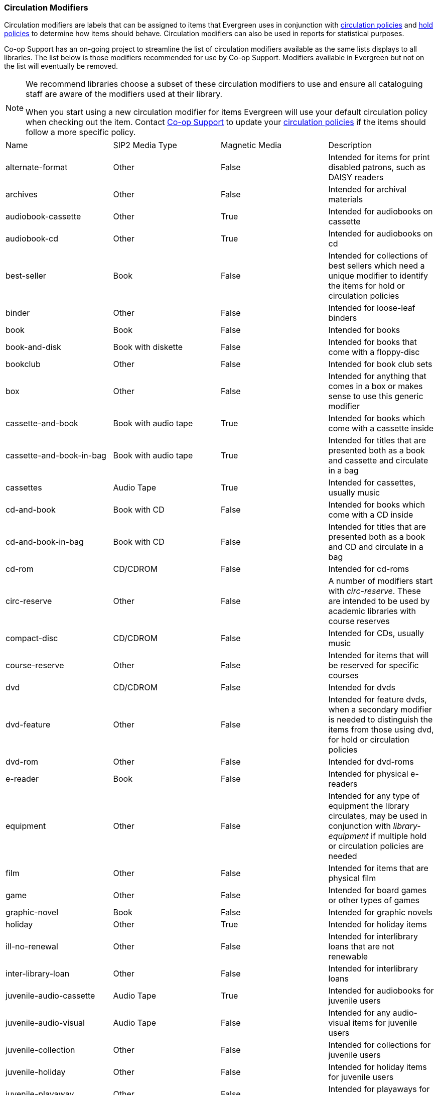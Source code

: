 Circulation Modifiers
~~~~~~~~~~~~~~~~~~~~~

Circulation modifiers are labels that can be assigned to items that Evergreen uses in conjunction 
with xref:_circulation_policies[circulation policies] and xref:_hold_policies[hold policies] to determine 
how items should behave.  Circulation modifiers can also be used in reports for statistical purposes.

Co-op Support has an on-going project to streamline the list of circulation modifiers available as the same lists
displays to all libraries.  The list below is those modifiers recommended for use by Co-op Support.  
Modifiers available in Evergreen but not on the list will eventually be removed.

[NOTE]
======
We recommend libraries choose a subset of these circulation modifiers to use and ensure all 
cataloguing staff are aware of the modifiers used at their library.

When you start using a new circulation modifier for items Evergreen will use your default circulation 
policy when checking out the item.  Contact https://bc.libraries.coop/support/[Co-op Support] to update your 
xref:_changing_your_circulation_policies[circulation policies] if the items should follow a more specific 
policy.
======


[option="header"]
|===
| Name | SIP2 Media Type | Magnetic Media | Description 
| alternate-format | Other | False | Intended for items for print disabled patrons, such as DAISY readers
| archives | Other | False | Intended for archival materials
| audiobook-cassette | Other | True | Intended for audiobooks on cassette
| audiobook-cd | Other | True | Intended for audiobooks on cd
| best-seller | Book | False | Intended for collections of best sellers which need a unique modifier to identify
the items for hold or circulation policies
| binder | Other | False | Intended for loose-leaf binders
| book | Book | False | Intended for books
| book-and-disk | Book with diskette | False | Intended for books that come with a floppy-disc
| bookclub | Other | False | Intended for book club sets
| box | Other | False | Intended for anything that comes in a box or makes sense to use this generic modifier
| cassette-and-book | Book with audio tape | True | Intended for books which come with a cassette inside
| cassette-and-book-in-bag | Book with audio tape | True | Intended for titles that are presented both as a book and 
cassette and circulate in a bag 
| cassettes | Audio Tape | True | Intended for cassettes, usually music
| cd-and-book | Book with CD | False | Intended for books which come with a CD inside
| cd-and-book-in-bag | Book with CD | False | Intended for titles that are presented both as a book and 
CD and circulate in a bag 
| cd-rom | CD/CDROM | False | Intended for cd-roms
| circ-reserve | Other | False | A number of modifiers start with _circ-reserve_.  These are intended to be
used by academic libraries with course reserves
| compact-disc | CD/CDROM | False | Intended for CDs, usually music
| course-reserve | Other | False | Intended for items that will be reserved for specific courses
| dvd | CD/CDROM| False | Intended for dvds
| dvd-feature | Other | False | Intended for feature dvds, when a secondary modifier is needed to distinguish the items
from those using dvd, for hold or circulation policies
| dvd-rom | Other | False | Intended for dvd-roms
| e-reader | Book | False | Intended for physical e-readers
| equipment | Other | False | Intended for any type of equipment the library circulates, may be used in 
conjunction with _library-equipment_ if multiple hold or circulation policies are needed
| film | Other | False | Intended for items that are physical film
| game | Other | False | Intended for board games or other types of games
| graphic-novel | Book | False | Intended for graphic novels
| holiday | Other | True | Intended for holiday items
| ill-no-renewal | Other | False | Intended for interlibrary loans that are not renewable
| inter-library-loan | Other | False | Intended for interlibrary loans
| juvenile-audio-cassette | Audio Tape | True | Intended for audiobooks for juvenile users
| juvenile-audio-visual | Audio Tape | False | Intended for any audio-visual items for juvenile users
| juvenile-collection | Other | False | Intended for collections for juvenile users
| juvenile-holiday | Other | False | Intended for holiday items for juvenile users
| juvenile-playaway | Other | False | Intended for playaways for juvenile users
| juvenile-serial | Magazine | False | Intended for magazines or periodicals for juvenile users
| juvenile-video | Video Tape | True | Intended for videos or dvds for juvenile users
| kit | Audio Tape | True | Intended for anything considered a kit
| language-learning | Other | False | Intended for items on learning a language
| language-other | Other | False | Intended for items in a language different than the majority of the 
library's collection
| laptop | Other | False | Intended for laptops
| large-print | Other | False | Intended for large print items
| library-equipment | Other | False | Intended for any type of equipment the library circulates, may be used in 
conjunction with _equipment_ if multiple hold or circulation policies are needed 
| literacy-kit | Other | False | Intended for literacy kits
| magazine | Magazine | False | Intended for magazines, often used by public libraries
| map | Other | False | Intended for maps
| new-books | Book | False | Intended for items newly added to the collection
| newspaper | Magazine | False | Intended for newspapers
| other | Other | False | Intended for items that don't fit one of the other circulation modifiers
| pamphlet | Other | False | Intended for pamphlets
| paperback | Other | False | Intended for paperbacks if they need to be separate from other books for 
statistical or policy reasons
| pattern | Other | False | Intended for patterns, such as for knitting, crocheting, or sewing 
| periodical | Magazine | False | Intended for periodicals, often used by academic libraries
| playaway | Other | False | Intended for playaways
| puzzle | Other | False | Intended for jigsaw puzzles
| quick-video-game | Other | False | Intended for video games with a shorter than normal loan period
| quickread | Other | False | Intended for books or audiobooks with a shorter than normal loan period
| readalongs | Other | False | Intended for readalongs
| semester | Other | False | Intended for items that go out for an entire semester, used by academic libraries
| special-collection | Other | False | Intended for a collection of items that need a unique modifier for statistical 
or policy reasons, see also _unique-collection_
| spiral-binding | Other | False | Intended for items that are spiral bound
| tablet | Other | False | Intended for electronic tablets
| textbook | Book | False | Intended for textbooks
| toy | Other | False | Intended for toys
| unique-collection | Other | False | Intended for a collection of items that need a unique modifier for statistical 
or policy reasons, see also _special-collection_
| vertical-file | Other | False | Intended for vertical files
| video | Video Tape | True | Intended for VHS
| video-games | Other | False | Intended for video games
|===

